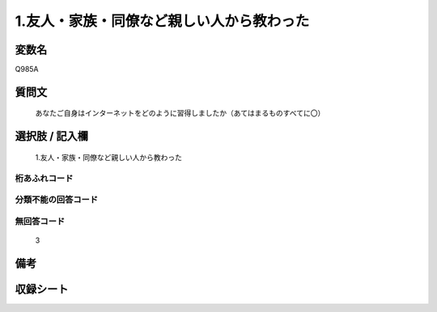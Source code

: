.. title:: Q985A
.. rst-class:: item
====================================================================================================
1.友人・家族・同僚など親しい人から教わった
====================================================================================================

.. rst-class:: varname
変数名
==================

Q985A

.. rst-class:: question
質問文
==================


   あなたご自身はインターネットをどのように習得しましたか（あてはまるものすべてに〇）



.. rst-class:: answer
選択肢 / 記入欄
======================

  1.友人・家族・同僚など親しい人から教わった



.. rst-class:: overflow
桁あふれコード
-------------------------------
  


.. rst-class:: not_available
分類不能の回答コード
-------------------------------------
  


.. rst-class:: not_available
無回答コード
-------------------------------------
  3


.. rst-class:: bikou
備考
==================



.. rst-class:: include_sheet
収録シート
=======================================
.. hlist::
   :columns: 3
   
   
   * p8_5
   
   * p9_5
   
   * p10_5
   
   


.. index:: Q985A
